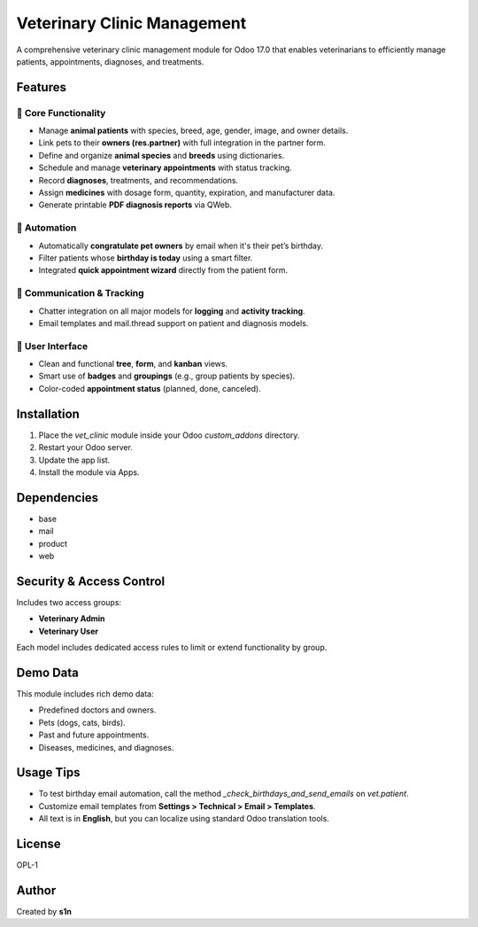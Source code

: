 Veterinary Clinic Management
============================

A comprehensive veterinary clinic management module for Odoo 17.0 that enables veterinarians to efficiently manage patients, appointments, diagnoses, and treatments.

Features
--------

🐾 **Core Functionality**
~~~~~~~~~~~~~~~~~~~~~~~~~

- Manage **animal patients** with species, breed, age, gender, image, and owner details.
- Link pets to their **owners (res.partner)** with full integration in the partner form.
- Define and organize **animal species** and **breeds** using dictionaries.
- Schedule and manage **veterinary appointments** with status tracking.
- Record **diagnoses**, treatments, and recommendations.
- Assign **medicines** with dosage form, quantity, expiration, and manufacturer data.
- Generate printable **PDF diagnosis reports** via QWeb.

💌 **Automation**
~~~~~~~~~~~~~~~~~

- Automatically **congratulate pet owners** by email when it's their pet’s birthday.
- Filter patients whose **birthday is today** using a smart filter.
- Integrated **quick appointment wizard** directly from the patient form.

💬 **Communication & Tracking**
~~~~~~~~~~~~~~~~~~~~~~~~~~~~~~~

- Chatter integration on all major models for **logging** and **activity tracking**.
- Email templates and mail.thread support on patient and diagnosis models.

🎨 **User Interface**
~~~~~~~~~~~~~~~~~~~~~

- Clean and functional **tree**, **form**, and **kanban** views.
- Smart use of **badges** and **groupings** (e.g., group patients by species).
- Color-coded **appointment status** (planned, done, canceled).

Installation
------------

1. Place the `vet_clinic` module inside your Odoo `custom_addons` directory.
2. Restart your Odoo server.
3. Update the app list.
4. Install the module via Apps.

Dependencies
------------

- base
- mail
- product
- web

Security & Access Control
--------------------------

Includes two access groups:

- **Veterinary Admin**
- **Veterinary User**

Each model includes dedicated access rules to limit or extend functionality by group.

Demo Data
---------

This module includes rich demo data:

- Predefined doctors and owners.
- Pets (dogs, cats, birds).
- Past and future appointments.
- Diseases, medicines, and diagnoses.

Usage Tips
----------

- To test birthday email automation, call the method `_check_birthdays_and_send_emails` on `vet.patient`.
- Customize email templates from **Settings > Technical > Email > Templates**.
- All text is in **English**, but you can localize using standard Odoo translation tools.

License
-------

OPL-1

Author
------

Created by **s1n**

